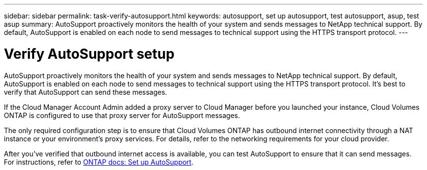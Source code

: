 ---
sidebar: sidebar
permalink: task-verify-autosupport.html
keywords: autosupport, set up autosupport, test autosupport, asup, test asup
summary: AutoSupport proactively monitors the health of your system and sends messages to NetApp technical support. By default, AutoSupport is enabled on each node to send messages to technical support using the HTTPS transport protocol.
---

= Verify AutoSupport setup
:hardbreaks:
:nofooter:
:icons: font
:linkattrs:
:imagesdir: ./media/

[.lead]
AutoSupport proactively monitors the health of your system and sends messages to NetApp technical support. By default, AutoSupport is enabled on each node to send messages to technical support using the HTTPS transport protocol. It's best to verify that AutoSupport can send these messages.

If the Cloud Manager Account Admin added a proxy server to Cloud Manager before you launched your instance, Cloud Volumes ONTAP is configured to use that proxy server for AutoSupport messages.

The only required configuration step is to ensure that Cloud Volumes ONTAP has outbound internet connectivity through a NAT instance or your environment's proxy services. For details, refer to the networking requirements for your cloud provider.

ifdef::aws[]
* link:reference-networking-aws.html[AWS networking requirements]
endif::aws[]
ifdef::azure[]
* link:reference-networking-azure.html[Azure networking requirement]
endif::azure[]
ifdef::gcp[]
* link:reference-networking-gcp.html[Google Cloud networking requirements]
endif::gcp[]

After you've verified that outbound internet access is available, you can test AutoSupport to ensure that it can send messages. For instructions, refer to https://docs.netapp.com/us-en/ontap/system-admin/setup-autosupport-task.html[ONTAP docs: Set up AutoSupport^].
